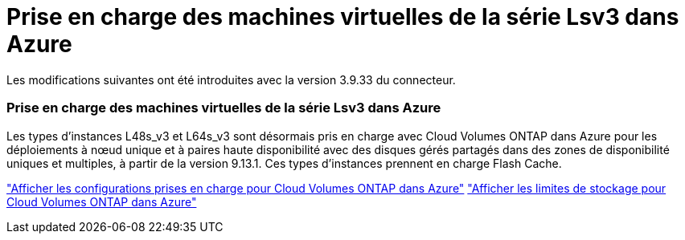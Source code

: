 = Prise en charge des machines virtuelles de la série Lsv3 dans Azure
:allow-uri-read: 


Les modifications suivantes ont été introduites avec la version 3.9.33 du connecteur.



=== Prise en charge des machines virtuelles de la série Lsv3 dans Azure

Les types d’instances L48s_v3 et L64s_v3 sont désormais pris en charge avec Cloud Volumes ONTAP dans Azure pour les déploiements à nœud unique et à paires haute disponibilité avec des disques gérés partagés dans des zones de disponibilité uniques et multiples, à partir de la version 9.13.1.  Ces types d’instances prennent en charge Flash Cache.

link:https://docs.netapp.com/us-en/cloud-volumes-ontap-relnotes/reference-configs-azure.html["Afficher les configurations prises en charge pour Cloud Volumes ONTAP dans Azure"^] link:https://docs.netapp.com/us-en/cloud-volumes-ontap-relnotes/reference-limits-azure.html["Afficher les limites de stockage pour Cloud Volumes ONTAP dans Azure"^]

